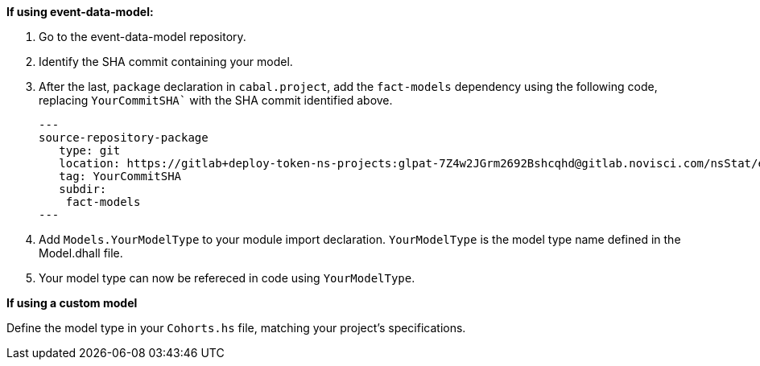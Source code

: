 :description: How to define the input data type

*If using event-data-model:*

. Go to the event-data-model repository.
. Identify the SHA commit containing your model. 
. After the last, `package` declaration in `cabal.project`,
add the `fact-models` dependency using the following code,
replacing `YourCommitSHA`` with the SHA commit identified above.
+
[source,haskell]
---
source-repository-package
   type: git
   location: https://gitlab+deploy-token-ns-projects:glpat-7Z4w2JGrm2692Bshcqhd@gitlab.novisci.com/nsStat/event-data-model.git
   tag: YourCommitSHA
   subdir: 
    fact-models
---
+
. Add `Models.YourModelType` to your module import declaration. 
`YourModelType` is the model type name defined in the Model.dhall file.
. Your model type can now be refereced in code using `YourModelType`.

*If using a custom model*

Define the model type in your `Cohorts.hs` file,
matching your project's specifications.